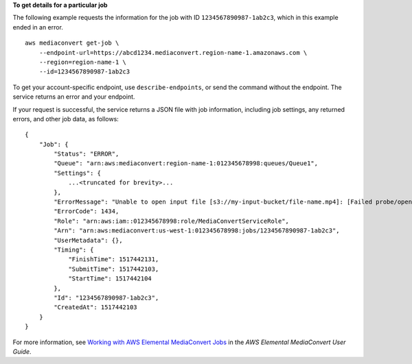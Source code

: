 **To get details for a particular job**

The following example requests the information for the job with ID ``1234567890987-1ab2c3``, which in this example ended in an error. ::

    aws mediaconvert get-job \
        --endpoint-url=https://abcd1234.mediaconvert.region-name-1.amazonaws.com \
        --region=region-name-1 \
        --id=1234567890987-1ab2c3

To get your account-specific endpoint, use ``describe-endpoints``, or send the command without the endpoint. The service returns an error and your endpoint.

If your request is successful, the service returns a JSON file with job information, including job settings, any returned errors, and other job data, as follows::

    {
        "Job": {
            "Status": "ERROR",
            "Queue": "arn:aws:mediaconvert:region-name-1:012345678998:queues/Queue1",
            "Settings": {
                ...<truncated for brevity>...
            },
            "ErrorMessage": "Unable to open input file [s3://my-input-bucket/file-name.mp4]: [Failed probe/open: [Failed to read data: AssumeRole failed]]",
            "ErrorCode": 1434,
            "Role": "arn:aws:iam::012345678998:role/MediaConvertServiceRole",
            "Arn": "arn:aws:mediaconvert:us-west-1:012345678998:jobs/1234567890987-1ab2c3",
            "UserMetadata": {},
            "Timing": {
                "FinishTime": 1517442131,
                "SubmitTime": 1517442103,
                "StartTime": 1517442104
            },
            "Id": "1234567890987-1ab2c3",
            "CreatedAt": 1517442103
        }
    }

For more information, see `Working with AWS Elemental MediaConvert Jobs <https://docs.aws.amazon.com/mediaconvert/latest/ug/working-with-jobs.html>`_ in the *AWS Elemental MediaConvert User Guide*.

